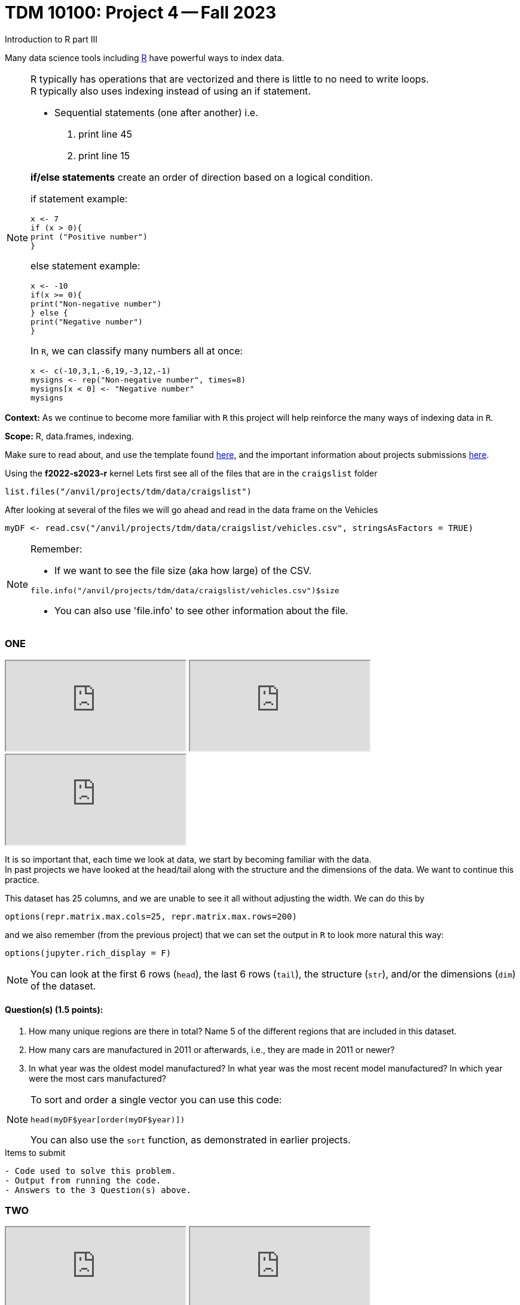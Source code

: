 = TDM 10100: Project 4 -- Fall 2023
Introduction to R part III


Many data science tools including xref:programming-languges:R:introduction[R] have powerful ways to index data.

[NOTE]
====
R typically has operations that are vectorized and there is little to no need to write loops. + 
R typically also uses indexing instead of using an if statement.

* Sequential statements (one after another) i.e. + 
1. print line 45 + 
2. print line 15 +

**if/else statements**
 create an order of direction based on a logical condition. +

if statement example:
[source,r]
----
x <- 7
if (x > 0){
print ("Positive number")
}
----
else statement example:
[source,r]
----
x <- -10
if(x >= 0){
print("Non-negative number")
} else {
print("Negative number")
}
----
In `R`, we can classify many numbers all at once:
[source,r]
----
x <- c(-10,3,1,-6,19,-3,12,-1)
mysigns <- rep("Non-negative number", times=8)
mysigns[x < 0] <- "Negative number"
mysigns
----

====
**Context:** As we continue to become more familiar with `R` this project will help reinforce the many ways of indexing data in `R`. 

**Scope:** R, data.frames, indexing. 

Make sure to read about, and use the template found xref:templates.adoc[here], and the important information about projects submissions xref:submissions.adoc[here].


Using the *f2022-s2023-r* kernel 
Lets first see all of the files that are in the `craigslist` folder 
[source,r]
----
list.files("/anvil/projects/tdm/data/craigslist")
----

After looking at several of the files we will go ahead and read in the data frame on the Vehicles
[source,r]
----
myDF <- read.csv("/anvil/projects/tdm/data/craigslist/vehicles.csv", stringsAsFactors = TRUE)
----

[NOTE]

====
Remember: +

* If we want to see the file size (aka how large) of the CSV. 
[source,r]
----
file.info("/anvil/projects/tdm/data/craigslist/vehicles.csv")$size
----

* You can also use 'file.info' to see other information about the file. 
====

=== ONE

++++
<iframe class="video" src="https://cdnapisec.kaltura.com/html5/html5lib/v2.79.1/mwEmbedFrame.php/p/983291/uiconf_id/29134031/entry_id/1_gbvaezhp?wid=_983291"></iframe>
++++

++++
<iframe class="video" src="https://cdnapisec.kaltura.com/html5/html5lib/v2.79.1/mwEmbedFrame.php/p/983291/uiconf_id/29134031/entry_id/1_kmfxfx9i?wid=_983291"></iframe>
++++

++++
<iframe class="video" src="https://cdnapisec.kaltura.com/html5/html5lib/v2.79.1/mwEmbedFrame.php/p/983291/uiconf_id/29134031/entry_id/1_b18vvxti?wid=_983291"></iframe>
++++

It is so important that, each time we look at data, we start by becoming familiar with the data. +
In past projects we have looked at the head/tail along with the structure and the dimensions of the data. We want to continue this practice.

This dataset has 25 columns, and we are unable to see it all without adjusting the width.  We can do this by
[source,r]
----
options(repr.matrix.max.cols=25, repr.matrix.max.rows=200)
----
and we also remember (from the previous project) that we can set the output in `R` to look more natural this way:
[source,r]
----
options(jupyter.rich_display = F)
----


[NOTE]

====
You can look at the first 6 rows (`head`), the last 6 rows (`tail`), the structure (`str`), and/or the dimensions (`dim`) of the dataset. 
====

==== Question(s) (1.5 points):
[arabic]
.. How many unique regions are there in total? Name 5 of the different regions that are included in this dataset.
.. How many cars are manufactured in 2011 or afterwards, i.e., they are made in 2011 or newer?
.. In what year was the oldest model manufactured? In what year was the most recent model manufactured? In which year were the most cars manufactured?

[NOTE]

====
To sort and order a single vector you can use this code:
[source,r]
----
head(myDF$year[order(myDF$year)])
----
You can also use the `sort` function, as demonstrated in earlier projects.
====
.Items to submit
----
- Code used to solve this problem.
- Output from running the code.
- Answers to the 3 Question(s) above.
----

=== TWO

++++
<iframe class="video" src="https://cdnapisec.kaltura.com/html5/html5lib/v2.79.1/mwEmbedFrame.php/p/983291/uiconf_id/29134031/entry_id/1_jirr54ck?wid=_983291"></iframe>
++++

++++
<iframe class="video" src="https://cdnapisec.kaltura.com/html5/html5lib/v2.79.1/mwEmbedFrame.php/p/983291/uiconf_id/29134031/entry_id/1_ad2lowil?wid=_983291"></iframe>
++++

==== Question(s) (1.5 points):
[arabic]
.. Create a new column in your data.frame that is labeled `newflag` which indicates if the vehicle for sale has been labeled as `like new`.  In other words, the column `newflag` should be `TRUE` if the vehicle on that row is `like new`, and `FALSE` otherwise.
.. Create a new column called `pricecategory` that is
... `cheap` for vehicles less than or equal to $1,500
... `average` for vehicles strictly more than $1,500 but less than or equal to $10,000
... `expensive` for vehicles strictly more than $10,000
.. How many cars are there in each of these three `pricecategories` ?

[NOTE]
====
Remember to consider any 0 values and or `NA` values 

====

.Items to submit
----
- Code used to solve this problem.
- Output from running the code.
- The answer to the Question(s) above.
----

=== THREE

++++
<iframe class="video" src="https://cdnapisec.kaltura.com/html5/html5lib/v2.79.1/mwEmbedFrame.php/p/983291/uiconf_id/29134031/entry_id/1_hwgeymvn?wid=_983291"></iframe>
++++

++++
<iframe class="video" src="https://cdnapisec.kaltura.com/html5/html5lib/v2.79.1/mwEmbedFrame.php/p/983291/uiconf_id/29134031/entry_id/1_bl46t9fu?wid=_983291"></iframe>
++++

_**vectoriztion**_

Most of R's functions are vectorized, which means that the function will be applied to all elements of a vector, without needing to loop through the elements one at a time. The most common way to access individual elements is by using the `[]` symbol for indexing. 

==== Question(s) (1.5 points): 
[arabic]
.. Using the `table()` function, and the column `myDF$newflag`, identify how many vehicles are `like new` and how many vehicles are not `like new`. 
.. Now using the `cut` function and appropriate `breaks`, create a new column called `newpricecategory`.  Verify that this column is identical to the previously created `pricecategory` column, created in question TWO.
.. Make another column called `odometerage`, which has values `new` or `middle age` or `old`, according to whether the odometer is (respectively): less than or equal to 50000; strictly greater than 50000 and less than or equal to 100000; or strictly greater than 100000.  How many cars are in each of these categories?

[NOTE]

====
[source,r]
----
cut(myvector, breaks = c(10,50,200) , labels = c(a,b,c))
----
====


.Items to submit
----
- Code used to solve this problem.
- Output from running the code.
- The answer to the Question(s) above.
----

==== FOUR

++++
<iframe class="video" src="https://cdnapisec.kaltura.com/html5/html5lib/v2.79.1/mwEmbedFrame.php/p/983291/uiconf_id/29134031/entry_id/1_d63ydjm8?wid=_983291"></iframe>
++++

**Preparing for Mapping**
 
==== Question(s) (1.5 points): 
[arabic]
.. Extract all of the data for `indianapolis` into a `data.frame` called `myIndy`
.. Identify the most popular region from `myDF`, and extract all of the data from that region into a `data.frame` called `popularRegion`.
.. Create a third `data.frame` with the data from a region of your choice

.Items to submit
----
- Code used to solve this problem.
- Output from running the code.
- The answer to the Question(s) above.
----


==== FIVE

++++
<iframe class="video" src="https://cdnapisec.kaltura.com/html5/html5lib/v2.79.1/mwEmbedFrame.php/p/983291/uiconf_id/29134031/entry_id/1_t9gpji8v?wid=_983291"></iframe>
++++

**Mapping**

==== Question(s) (2 points): 
[arabic]
.. Using the R package `leaflet`, make 3 maps of the USA, namely, one map for the data in each of the `data.frames` from question FOUR.




.Items to submit
----
- Code used to solve this problem.
- Output from running the code.
- The answers to the 3 Question(s) above.
----






[WARNING]
====
_Please_ make sure to double check that your submission is complete, and contains all of your code and output before submitting. If you are on a spotty internet connection, it is recommended to download your submission after submitting it to make sure what you _think_ you submitted, was what you _actually_ submitted.
                                                                                                                             
In addition, please review our xref:submissions.adoc[submission guidelines] before submitting your project.
====
